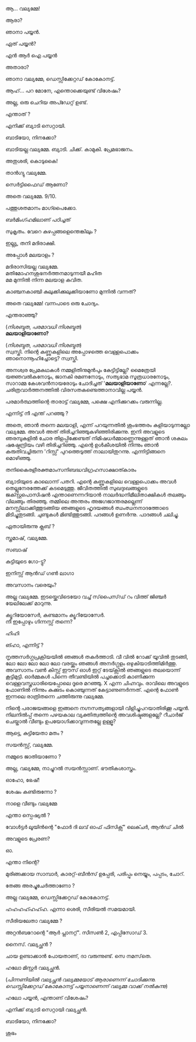 #+BEGIN_COMMENT
.. title: പയ്യന് ബ്യാടിയെ കിട്ടി
.. slug: payyanubaddiekitti
.. date: 2024-02-27 21:25:45 UTC+00:00
.. tags: satire, comedy, payyan, പയ്യൻ
.. category: Malayalam
.. link: 
.. description: 
.. type: text
.. status: 
#+END_COMMENT

ആ... വല്യമ്മേ!

ആരാ?

ഞാനാ പയ്യൻ.

ഏത് പയ്യൻ?

എൻ ആർ ഐ പയ്യൻ 

അതാരാ?

ഞാനാ വല്യമ്മേ, ഡെസ്സിക്കേറ്റഡ് കോകോനട്ട്.

ആഹ്... പറ മോനേ, എന്തൊക്കെയുണ്ട് വിശേഷം?

അല്ല, ഒരു ചെറിയ അപ്ഡേറ്റ് ഉണ്ട്.

എന്താത് ?

എനിക്ക് ബ്യാടി സെറ്റായി.

ബാടിയോ, നിനക്കോ?

ബാടിയല്ല വല്യമ്മേ. ബ്യാടി. ചിക്ക്. കാമുകി. പ്രേമഭാജനം.

അതുശരി, കൊടുകൈ! 

താൻഗ്യു വല്യമ്മേ.

സെർട്ടിഫൈഡ് ആണോ?

അതെ വല്യമ്മേ. 9/10.

പത്തുശതമാനം മാഗ്പൈക്കോ.

ബർമിംഗ്ഹമിലാണ് പഠിച്ചത് 


സുകൃതം. വേറെ കുഴപ്പങ്ങളെന്തെങ്കിലും ?

ഇല്ല്യ, തനി മദിരാക്ഷി.

അപ്പോൾ മലയാളം ?

മദിരാസിയല്ല വല്യമ്മേ. \\ 
മതിമോഹനശുഭനർത്തനമാടുന്നയീ മഹിത \\
മമ മുന്നിൽ നിന്ന മലയാള കവിത.

കാഞ്ചനകാഞ്ചി കുലുക്കിക്കുലുക്കിയാണോ മുന്നിൽ വന്നത്?

അതെ വല്യമ്മേ! വന്നപാടെ ഒരു ചോദ്യം.

എന്തരാഞ്ഞു?

(/നിശബ്ദത/, /പരമാവധി നിശബ്ദത/) \\

*മലയാളിയാണോ?*

(/നിശബ്ദത/, /പരമാവധി നിശബ്ദത/) \\

സ്വസ്തി. നിന്റെ കണ്ണുകളിലെ അപ്പോഴത്തെ വെള്ളപൊക്കം ഞാനൊന്നൂഹിച്ചോട്ടെ? സ്വസ്തി.

അനശ്വര പ്രേമകഥകൾ നമ്മളിതിനുമുൻപും കേട്ടിട്ടില്ലേ?
മൈത്രേയി യജ്ഞവൽകനോടും, ജാനകി രമണനോടും, സത്യഭാമ സൂത്രധാരനോടും, സാറാമ്മ കേശവൻനായരോടും
ചോദിച്ചത് '*മലയാളിയാണോ*' എന്നല്ലേ?. ചരിത്രവാർത്തനത്തിൽ വിരസതകണ്ടെത്താനാവില്ല പയ്യൻ.

പരമാർത്ഥത്തിന്റെ താരാട്ട് വല്യമ്മേ, പക്ഷെ എനിക്കുറക്കം വരുന്നില്ല.

എന്നിട്ട് നീ എന്ത് പറഞ്ഞു ?

അതെ, ഞാൻ തന്നെ മലയാളി, എന്ന് പറയുന്നതിൽ ശുംഭത്തരം കളിയാടുന്നല്ലോ വല്യമ്മേ. അവൾ അത്
തിരിച്ചറിഞ്ഞുകഴിഞ്ഞിരിക്കുന്നു. ഇനി അവളുടെ ഞരമ്പുകളിൽ ചോര തിളപ്പിക്കേണ്ടത് നിമിഷധർമ്മാണ്ണെന്നുള്ളത്
ഞാൻ ശകലം ഷഷ്ഠേന്ദ്രിയം വഴി തിരിച്ചറിഞ്ഞു. എന്റെ ഉൾകീശയിൽ നിന്നും ഞാൻ കരുതിവച്ചിരുന്ന 'റിസ്സ്'
പുറത്തെടുത്ത് നാലായിതുറന്നു. എന്നിട്ടിങ്ങനെ മൊഴിഞ്ഞു.

തനികൈരളീരക്തമാംസനിബദ്ധവിഗ്രഹസാക്ഷാത്കാരം

ബ്യാടിയുടെ കാലൊന്ന് പതറി. എന്റെ കണ്ണുകളിലെ വെള്ളപൊക്കം അവൾ തെല്ലുനേരത്തേക്ക് കടമെടുത്തു. ജീവിതത്തിൽ സുഖദുഃഖങ്ങളുടെ ജക്സ്റ്റപൊസിഷൻ എന്താണെന്നറിയാൻ നാലർദ്ധനിമീലിതാക്ഷികൾ തലങ്ങും വിലങ്ങും തിരഞ്ഞു. തമ്മിലെ അന്തരം അജഗജാന്തരമല്ലെന്ന് മനസ്സിലാക്കിത്തുടങ്ങിയ ഞങ്ങളുടെ ഹൃദയങ്ങൾ ഝംഝനനാദത്തോടെ മിടിച്ചുതുടങ്ങി. ചുണ്ടുകൾ മിണ്ടിത്തുടങ്ങി. പദങ്ങൾ ഉണർന്നു. പാദങ്ങൾ ചലിച്ചു. 

ഏതായിരുന്നു ക്ലബ് ?

സ്ത്രമാഷ്, വല്യമ്മേ.

സബാഷ് 

കുട്ടിയുടെ ഗോ-ട്ടു?

ഇനിസ്സ് ആൻഡ് ഗൺ ലാഗാ

അവസാനം വരെയും?

അല്ല വല്യമ്മേ. ഇടയ്ക്കെവിടെയോ വച്ച് സ്‌പൈസ്‌ഡ്‌ റം വിത്ത് ജിഞ്ചർ യേലിലേക്ക് മാറുന്നു.

ക്യൂറിയോസേർ, കണ്ടമാനം ക്യൂറിയോസേർ. \\
നീ ഇപ്പോഴും ഗിന്നസ്സ് തന്നെ?

ഹിഹി 

ങ്ഹാ, എന്നിട്ട് ?

നൃത്തസർഗ്ഗപ്രക്രിയയിൽ ഞങ്ങൾ തകർത്താടി. വീ വിൽ റോക്ക് യൂവിൽ തുടങ്ങി, ലോ ലോ ലോ ലോ ലോ വരയ്ക്കും ഞങ്ങൾ അനർഗ്ഗളം ഒഴുകിയാടിത്തിമിർത്തു. അവസാനം വൺ കിസ്സ് ഈസ് ഓൾ ഇറ്റ് ടേയ്ക്സിൽ ഞങ്ങളുടെ തലയൊന്ന് കൂട്ടിമുട്ടി. ഓർമ്മകൾ പിന്നെ തീവണ്ടിയിൽ പച്ചക്കൊടി കാണിക്കുന്ന വെള്ളവസ്ത്രധാരിയെപ്പോലെ ദൂരെ മറഞ്ഞു. X എന്ന ചിഹ്നവും. രാവിലെ അവളുടെ ഫോണിൽ നിന്നും കുക്കുടം കൊഞ്ചുന്നത് കേട്ടാണുണർന്നത്. എന്റെ ഫോൺ ഇന്നലെ രാത്രിതന്നെ ചത്തിരുന്നു വല്യമ്മേ.

നിന്റെ പരാജയങ്ങളെ ഇങ്ങനെ നഗ്നസത്യങ്ങളായി വിളിച്ചുപറയാതിരിക്കൂ പയ്യൻ. നിലനിൽപ്പ് തന്നെ പഴയകാല വ്യക്തിത്വത്തിന്റെ അവശിഷ്ടങ്ങളല്ലേ? റീചാർജ് ചെയ്താൽ വീണ്ടും ഉപയോഗിക്കാവുന്നതല്ലേ ഉള്ളൂ?

ആട്ടെ, കുട്ടിയേതാ മതം ?

സയൻസ്സ്, വല്യമ്മേ.

നമ്മുടെ ജാതിയാണോ ?

അല്ല, വല്യമ്മേ, നാച്ചുറൽ സയൻസ്സാണ്. ഭൗതികശാസ്ത്രം.

ഓഹോ, ഭേഷ്!

ശേഷം കണ്ടിരുന്നോ ?

നാളെ വീണ്ടും വല്യമ്മേ 

എന്താ സ്പെഷ്യൽ ?

വോൾട്ടർ ലൂയിൻന്റെ "ഫോർ ദി ലവ് ഓഫ് ഫിസിക്സ്" ലെക്ചർ, ആൻഡ് ചിൽ 

അവളുടെ പ്രേരണ?

ഓ.

എന്താ നിന്റെ?

മുരിങ്ങക്കായ സാമ്പാർ, കാരറ്റ്-ബീൻസ് ഉപ്പേരി, പരിപ്പും നെയ്യും, പപ്പടം, ചോറ്.

തേങ്ങ അരച്ചുചേർത്താണോ ?

അല്ല വല്യമ്മേ, ഡെസ്സിക്കേറ്റഡ് കോകോനട്ട്.

ഹഹഹഹ്ഹഹ്ഹ. എന്നാ ശെരി, സീരിയൽ സമയമായി.

സീരിയലേതാ വല്യമ്മേ ?

അറ്റൻബറോന്റെ "ആർ പ്ലാനറ്റ്". സീസൺ 2, എപ്പിസോഡ് 3.

നൈസ്. വല്യച്ഛൻ ?

ചായ ഉണ്ടാക്കാൻ പോയതാണ്, ദാ വരുന്നുണ്ട്. സെ നമസ്‌തെ.

ഹലോ മിസ്റ്റർ വല്യച്ഛൻ.

(/പിന്നണിയിൽ വല്യച്ഛൻ വല്യമ്മയോട്‌ ആരാണെന്ന് ചോദിക്കുന്നു. ഡെസ്സിക്കേറ്റഡ് കോകോനട്ട് പയ്യനാണെന്ന് വല്യമ്മ വാക്ക് നൽകുന്നു/)

ഹലോ പയ്യൻ, എന്താണ് വിശേഷം?

എനിക്ക് ബ്യാടി സെറ്റായി വല്യച്ഛൻ.

ബാടിയോ, നിനക്കോ?

ശുഭം 
